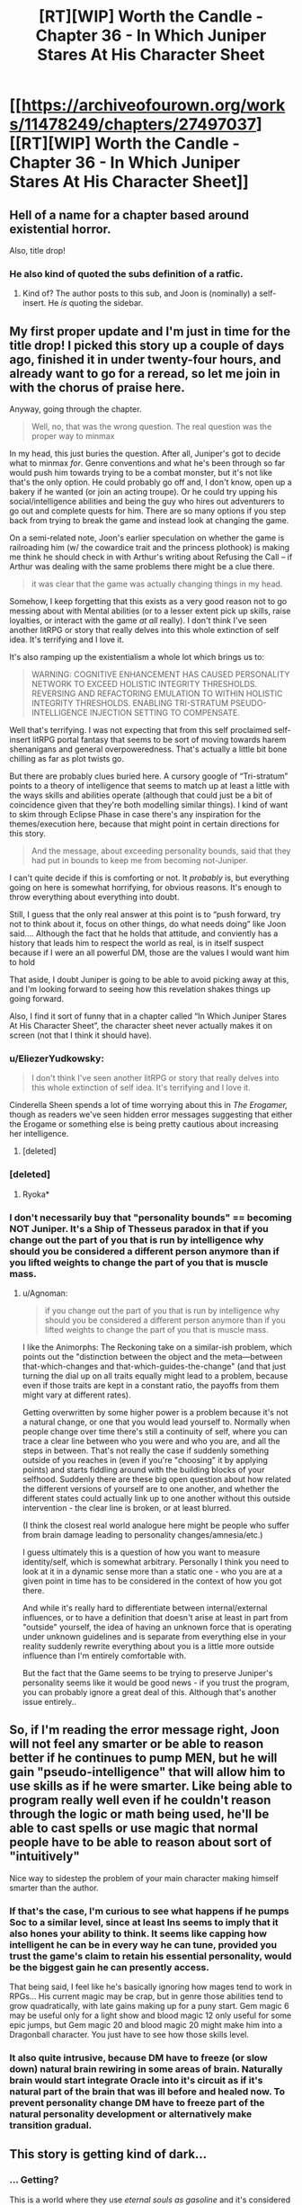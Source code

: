 #+TITLE: [RT][WIP] Worth the Candle - Chapter 36 - In Which Juniper Stares At His Character Sheet

* [[https://archiveofourown.org/works/11478249/chapters/27497037][[RT][WIP] Worth the Candle - Chapter 36 - In Which Juniper Stares At His Character Sheet]]
:PROPERTIES:
:Author: JackStargazer
:Score: 93
:DateUnix: 1505713691.0
:DateShort: 2017-Sep-18
:END:

** Hell of a name for a chapter based around existential horror.

Also, title drop!
:PROPERTIES:
:Author: JackStargazer
:Score: 34
:DateUnix: 1505713728.0
:DateShort: 2017-Sep-18
:END:

*** He also kind of quoted the subs definition of a ratfic.
:PROPERTIES:
:Author: GlueBoy
:Score: 12
:DateUnix: 1505716591.0
:DateShort: 2017-Sep-18
:END:

**** Kind of? The author posts to this sub, and Joon is (nominally) a self-insert. He /is/ quoting the sidebar.
:PROPERTIES:
:Author: GaBeRockKing
:Score: 5
:DateUnix: 1505770523.0
:DateShort: 2017-Sep-19
:END:


** My first proper update and I'm just in time for the title drop! I picked this story up a couple of days ago, finished it in under twenty-four hours, and already want to go for a reread, so let me join in with the chorus of praise here.

Anyway, going through the chapter.

#+begin_quote
  Well, no, that was the wrong question. The real question was the proper way to minmax
#+end_quote

In my head, this just buries the question. After all, Juniper's got to decide what to minmax /for/. Genre conventions and what he's been through so far would push him towards trying to be a combat monster, but it's not like that's the only option. He could probably go off and, I don't know, open up a bakery if he wanted (or join an acting troupe). Or he could try upping his social/intelligence abilities and being the guy who hires out adventurers to go out and complete quests for him. There are so many options if you step back from trying to break the game and instead look at changing the game.

On a semi-related note, Joon's earlier speculation on whether the game is railroading him (w/ the cowardice trait and the princess plothook) is making me think he should check in with Arthur's writing about Refusing the Call -- if Arthur was dealing with the same problems there might be a clue there.

#+begin_quote
  it was clear that the game was actually changing things in my head.
#+end_quote

Somehow, I keep forgetting that this exists as a very good reason not to go messing about with Mental abilities (or to a lesser extent pick up skills, raise loyalties, or interact with the game /at all/ really). I don't think I've seen another litRPG or story that really delves into this whole extinction of self idea. It's terrifying and I love it.

It's also ramping up the existentialism a whole lot which brings us to:

#+begin_quote
  WARNING: COGNITIVE ENHANCEMENT HAS CAUSED PERSONALITY NETWORK TO EXCEED HOLISTIC INTEGRITY THRESHOLDS. REVERSING AND REFACTORING EMULATION TO WITHIN HOLISTIC INTEGRITY THRESHOLDS. ENABLING TRI-STRATUM PSEUDO-INTELLIGENCE INJECTION SETTING TO COMPENSATE.
#+end_quote

Well that's terrifying. I was not expecting that from this self proclaimed self-insert litRPG portal fantasy that seems to be sort of moving towards harem shenanigans and general overpoweredness. That's actually a little bit bone chilling as far as plot twists go.

But there are probably clues buried here. A cursory google of “Tri-stratum” points to a theory of intelligence that seems to match up at least a little with the ways skills and abilities operate (although that could just be a bit of coincidence given that they're both modelling similar things). I kind of want to skim through Eclipse Phase in case there's any inspiration for the themes/execution here, because that might point in certain directions for this story.

#+begin_quote
  And the message, about exceeding personality bounds, said that they had put in bounds to keep me from becoming not-Juniper.
#+end_quote

I can't quite decide if this is comforting or not. It /probably/ is, but everything going on here is somewhat horrifying, for obvious reasons. It's enough to throw everything about everything into doubt.

Still, I guess that the only real answer at this point is to “push forward, try not to think about it, focus on other things, do what needs doing” like Joon said.... Although the fact that he holds that attitude, and conviently has a history that leads him to respect the world as real, is in itself suspect because if I were an all powerful DM, those are the values I would want him to hold

That aside, I doubt Juniper is going to be able to avoid picking away at this, and I'm looking forward to seeing how this revelation shakes things up going forward.

Also, I find it sort of funny that in a chapter called “In Which Juniper Stares At His Character Sheet”, the character sheet never actually makes it on screen (not that I think it should have).
:PROPERTIES:
:Author: Agnoman
:Score: 28
:DateUnix: 1505727110.0
:DateShort: 2017-Sep-18
:END:

*** u/EliezerYudkowsky:
#+begin_quote
  I don't think I've seen another litRPG or story that really delves into this whole extinction of self idea. It's terrifying and I love it.
#+end_quote

Cinderella Sheen spends a lot of time worrying about this in /The Erogamer,/ though as readers we've seen hidden error messages suggesting that either the Erogame or something else is being pretty cautious about increasing her intelligence.
:PROPERTIES:
:Author: EliezerYudkowsky
:Score: 13
:DateUnix: 1505787248.0
:DateShort: 2017-Sep-19
:END:

**** [deleted]
:PROPERTIES:
:Score: 4
:DateUnix: 1505804557.0
:DateShort: 2017-Sep-19
:END:


*** [deleted]
:PROPERTIES:
:Score: 9
:DateUnix: 1505742070.0
:DateShort: 2017-Sep-18
:END:

**** Ryoka*
:PROPERTIES:
:Author: notsureiflying
:Score: 3
:DateUnix: 1505789820.0
:DateShort: 2017-Sep-19
:END:


*** I don't necessarily buy that "personality bounds" == becoming NOT Juniper. It's a Ship of Thesseus paradox in that if you change out the part of you that is run by intelligence why should you be considered a different person anymore than if you lifted weights to change the part of you that is muscle mass.
:PROPERTIES:
:Author: TheAtomicOption
:Score: 6
:DateUnix: 1505801295.0
:DateShort: 2017-Sep-19
:END:

**** u/Agnoman:
#+begin_quote
  if you change out the part of you that is run by intelligence why should you be considered a different person anymore than if you lifted weights to change the part of you that is muscle mass.
#+end_quote

I like the Animorphs: The Reckoning take on a similar-ish problem, which points out the "distinction between the object and the meta---between that-which-changes and that-which-guides-the-change" (and that just turning the dial up on all traits equally might lead to a problem, because even if those traits are kept in a constant ratio, the payoffs from them might vary at different rates).

Getting overwritten by some higher power is a problem because it's not a natural change, or one that you would lead yourself to. Normally when people change over time there's still a continuity of self, where you can trace a clear line between who you were and who you are, and all the steps in between. That's not really the case if suddenly something outside of you reaches in (even if you're "choosing" it by applying points) and starts fiddling around with the building blocks of your selfhood. Suddenly there are these big open question about how related the different versions of yourself are to one another, and whether the different states could actually link up to one another without this outside intervention - the clear line is broken, or at least blurred.

(I think the closest real world analogue here might be people who suffer from brain damage leading to personality changes/amnesia/etc.)

I guess ultimately this is a question of how you want to measure identity/self, which is somewhat arbitrary. Personally I think you need to look at it in a dynamic sense more than a static one - who you are at a given point in time has to be considered in the context of how you got there.

And while it's really hard to differentiate between internal/external influences, or to have a definition that doesn't arise at least in part from "outside" yourself, the idea of having an unknown force that is operating under unknown guidelines and is separate from everything else in your reality suddenly rewrite everything about you is a little more outside influence than I'm entirely comfortable with.

But the fact that the Game seems to be trying to preserve Juniper's personality seems like it would be good news - if you trust the program, you can probably ignore a great deal of this. Although that's another issue entirely..
:PROPERTIES:
:Author: Agnoman
:Score: 10
:DateUnix: 1505804256.0
:DateShort: 2017-Sep-19
:END:


** So, if I'm reading the error message right, Joon will not feel any smarter or be able to reason better if he continues to pump MEN, but he will gain "pseudo-intelligence" that will allow him to use skills as if he were smarter. Like being able to program really well even if he couldn't reason through the logic or math being used, he'll be able to cast spells or use magic that normal people have to be able to reason about sort of "intuitively"

Nice way to sidestep the problem of your main character making himself smarter than the author.
:PROPERTIES:
:Author: JanusTheDoorman
:Score: 25
:DateUnix: 1505732426.0
:DateShort: 2017-Sep-18
:END:

*** If that's the case, I'm curious to see what happens if he pumps Soc to a similar level, since at least Ins seems to imply that it also hones your ability to think. It seems like capping how intelligent he can be in every way he can tune, provided you trust the game's claim to retain his essential personality, would be the biggest gain he can presently access.

That being said, I feel like he's basically ignoring how mages tend to work in RPGs... His current magic may be crap, but in genre those abilities tend to grow quadratically, with late gains making up for a puny start. Gem magic 6 may be useful only for a light show and blood magic 12 only useful for some epic jumps, but Gem magic 20 and blood magic 20 might make him into a Dragonball character. You just have to see how those skills level.
:PROPERTIES:
:Author: chicken_fried_steak
:Score: 15
:DateUnix: 1505763555.0
:DateShort: 2017-Sep-19
:END:


*** It also quite intrusive, because DM have to freeze (or slow down) natural brain rewiring in some areas of brain. Naturally brain would start integrate Oracle into it's circuit as if it's natural part of the brain that was ill before and healed now. To prevent personality change DM have to freeze part of the natural personality development or alternatively make transition gradual.
:PROPERTIES:
:Author: serge_cell
:Score: 4
:DateUnix: 1505803281.0
:DateShort: 2017-Sep-19
:END:


** This story is getting kind of dark...
:PROPERTIES:
:Author: mojojo46
:Score: 11
:DateUnix: 1505714414.0
:DateShort: 2017-Sep-18
:END:

*** ... Getting?

This is a world where they use /eternal souls as gasoline/ and it's considered a mercy because /the proven afterlife is 9000 progressively worse hells./
:PROPERTIES:
:Author: JackStargazer
:Score: 46
:DateUnix: 1505714772.0
:DateShort: 2017-Sep-18
:END:

**** Vegeta, what did the infernometer say about this dimensions hell levels?
:PROPERTIES:
:Author: GlueBoy
:Score: 23
:DateUnix: 1505716032.0
:DateShort: 2017-Sep-18
:END:

***** It's less than or equal to 9000
:PROPERTIES:
:Author: Mellow_Fellow_
:Score: 30
:DateUnix: 1505720844.0
:DateShort: 2017-Sep-18
:END:

****** /Fascinating/, Nappa.
:PROPERTIES:
:Author: FeepingCreature
:Score: 19
:DateUnix: 1505722857.0
:DateShort: 2017-Sep-18
:END:


**** Considering how Aerb is, I see no reason to assume that world isn't also a hell, just one step above the 9000 others. In that case we wouldn't know how many steps the mundane reality is ‘upstream' of Aerb. Might be one, might be ten thousand more.
:PROPERTIES:
:Author: Laborbuch
:Score: 5
:DateUnix: 1505838876.0
:DateShort: 2017-Sep-19
:END:


** Great chapter.

Just a quick thought. The three substats of MEN don't seem, by themselves, to increase intelligence. Cunning, knowledge and wisdom are all things that can be learned & improved through "natural" means, although your intelligence is probably a practical limiting factor, and so increasing these stats beyond a certain level probably does require increasing overall intelligence if the system didn't want to cheat in some way. My question is, does increasing MEN (or any of the superstats) have an additional synergistic effect over and above just increasing the three substats? There is a separate number for MEN, PHY and SOC; is this just a representation of the substats or does it have some meaning of its own? I'm extremely curious to see what happens if he increases CHA and POI (so his SOC stats become 3/4/3) - will SOC also increase (from 3 to 4)? If it does, that's some evidence that it's just a function of the substats, while if it doesn't, that suggests SOC might have some function of its own. It might be worth the potentially inefficient use of attribute points to test this out; it might be an additional reason to favour less specialisation.

Overall, very impressed with the story so far and looking forward to seeing where it goes.
:PROPERTIES:
:Score: 11
:DateUnix: 1505742032.0
:DateShort: 2017-Sep-18
:END:


** So I've been bingeing this fic for the last few days, and I have to say that I'm really enjoying it!

This chapter certainly took a dark turn, but that's probably to be expected when the story concerns someone inside a game. Especially when your own mind is directly mechanised! It actually seems to show a degree of caring on the part of the DM (to use Jun's name for whatever agency is running this show) that raising mental stats appears to insert thoughts into his stream of consciousness where possible, as opposed to directly altering his mental processes themselves. This seems /somewhat/ less intrusive on his personhood, as fuzzy a concept as that is to begin with. The fact that the agency creating the game took that kind of trouble is certainly interesting.
:PROPERTIES:
:Author: Admiral_Skippeh
:Score: 5
:DateUnix: 1505759724.0
:DateShort: 2017-Sep-18
:END:


** Amazing chapter! Had all the oomph you'd expect for a turning point. Also I've been speculating where Uther could be and it feels like some more flags were set off here...

--------------

Typos:

The generalist approach would have left me with *an* 9

The puzzle took *for* form of blocks

blood magic was ‘hidden' MAD because it was mostly *+a+* melee-combat oriented

but +I couldn't+ I couldn't get the clonal kit

and (if) it was possible within Aerb

--------------

Other misc. that I might have misread:

#+begin_quote
  which meant that it was probably in the form of (MEN * (MEN - 1))
#+end_quote

When Joon had 12 as the mental exhaustion cap, didn't he have 5 MEN (per the last stat sheet)?

#+begin_quote
  then I would put points into PHY when capped on SPD (putting them into POW when capped on POW)
#+end_quote

Putting into POW when capped on POW? I didn't understand this part.
:PROPERTIES:
:Author: nytelios
:Score: 4
:DateUnix: 1505765074.0
:DateShort: 2017-Sep-19
:END:

*** Fixed all the typos, thank you.

As for the other two:

I changed it to (WIS * (WIS - 1)), though really it's possible that it's either that /or/ ((MEN - 1) * (MEN - 2)), because they've so far gone up in tandem. I think there's not really a point in there being a digression on that there, except for the sake of completeness.

I changed the wording somewhat to clarify:

#+begin_quote
  then I would put points into PHY when the skill was capped on SPD (putting them into POW when it was capped on POW)
#+end_quote

If you can go to three times the primary attribute and five times the secondary, then you're always in one of three states:

1. Limited by the primary
2. Limited by the secondary
3. Limited by both

And those states help define what you should spend your points on to end up with an optimal build.
:PROPERTIES:
:Author: cthulhuraejepsen
:Score: 6
:DateUnix: 1505770012.0
:DateShort: 2017-Sep-19
:END:


** Is there now a visible setting to turn pseudo-intelligence off?
:PROPERTIES:
:Author: PanickedApricott
:Score: 4
:DateUnix: 1505774434.0
:DateShort: 2017-Sep-19
:END:


** I'm like 90% certain that this is not actually the end of the story, but I got a serious sense of finality from reading that. Definitely interested in future installments.

My (ROT13) speculations as to what's going on here: Whavcre vf abg va snpg sebz zbqrea qnl Ohzoyrshpx, Xnafnf, ohg sebz n arne-shgher Ohzoyrshpx, Xnafnf, whfg sne rabhtu va gur shgher gung guvf xvaq bs fvzhyngvba grpuabybtl vf cbffvoyr. Uvf sevraq Neguhe qvq qvr va na nppvqrag, naq nsgre fhssrevat n frevbhf oernxqbja jurer uvf zrzbevrf bs svsgu crevbq ratyvfu jrer uvf ynfg pyrne barf, Whavcre unf orra vafregrq vagb guvf fvzhyngvba nf fbzr xvaq bs qrrc vzzrefvba gurencl - gung'f jul rirelguvat frrzf gb ersyrpg uvf zragny fgngr naq uvf zrzbevrf bs tnzrf funerq jvgu Neguhe naq gurve sevraqf.

Maybe 40% certain of that, there's still a lot of possibilities as to what this simulation is for.
:PROPERTIES:
:Author: SkeevePlowse
:Score: 8
:DateUnix: 1505763040.0
:DateShort: 2017-Sep-19
:END:

*** You can hide spoilers with a special syntax. For example, =[spoils chapter 36](#s " Juniper is emulated")= produces [[#s][spoils chapter 36]]

[[#s][Speculation from parent comment]]
:PROPERTIES:
:Author: renegadeduck
:Score: 8
:DateUnix: 1505775531.0
:DateShort: 2017-Sep-19
:END:

**** Oh, neat, I didn't know that. Thanks.
:PROPERTIES:
:Author: SkeevePlowse
:Score: 3
:DateUnix: 1505776047.0
:DateShort: 2017-Sep-19
:END:


*** I think that this is rather compelling. My big questions are

- Why has the DM gone through the effort of making this feel so real?
- More specifically, what is the DM getting out of this?
- (rot13; spoilers worm and above comment) Jung vs grpuabybtl rkvfgf juvpu nyybjf sbe terng fvzhyngvbaf, ohg abg sbe trarenyvmrq pbzchgngvba? Fb, fvzhyngvat crbcyr rkcrevzragvat jvgu zntvp rgp vf gur orfg jnl gb yrnea zber nobhg vg? V'z guvaxvat bs n zrgubqbybtl abg hayvxr jung gur Tvnag Fcnpr Ragvgvrf sebz Jbez haqregbbx gb qrirybc funeqf....
- What makes Joon special enough to justify this kind of special treatment? Does this kind of thing happen to everyone? Do they forget about it after?
:PROPERTIES:
:Author: munkeegutz
:Score: 3
:DateUnix: 1505767178.0
:DateShort: 2017-Sep-19
:END:

**** You can hide spoilers with a special syntax. For example, =[spoils chapter 36](#s " Juniper is emulated")= produces [[#s][spoils chapter 36]]

[[#s][From parent comment; spoils Worm]]
:PROPERTIES:
:Author: renegadeduck
:Score: 7
:DateUnix: 1505775612.0
:DateShort: 2017-Sep-19
:END:

***** Oh right, forgot about that! Lazy me :-)
:PROPERTIES:
:Author: munkeegutz
:Score: 2
:DateUnix: 1505779749.0
:DateShort: 2017-Sep-19
:END:


***** Great staff for x-over fic! [[#s][what if]]
:PROPERTIES:
:Author: serge_cell
:Score: 1
:DateUnix: 1505799561.0
:DateShort: 2017-Sep-19
:END:


***** From a Watsonian perspective, really the only clue we have to go on is that everything we've seen so far seems to be based on Joon's gaming memories.

[[#s][spoils chapter 36, rampant speculation]]
:PROPERTIES:
:Author: SkeevePlowse
:Score: 1
:DateUnix: 1506039937.0
:DateShort: 2017-Sep-22
:END:


** Do you have any idea how long you intend the story to be?
:PROPERTIES:
:Author: CaptainMcSmash
:Score: 7
:DateUnix: 1505791656.0
:DateShort: 2017-Sep-19
:END:

*** I have /ideas,/ but I'm loathe to commit to anything. I also worry that saying how much is left can be a bit of a spoiler, albeit one that's nearly unavoidable after a work is complete.

There are fifteen planned major story arcs left, where "leaving Comfort" or "getting through Silmar City" is what I would define as a story arc, which means that we're (at a minimum) a quarter of the way done, and I should have all of /Worth the Candle/ completely written six to eight months from now, with a projected final word count of between 600K and 800K words.

But that's my idea of how long it will be, not how long it will /actually/ be, planning fallacy and all that, and none of this should be taken as a promise or even all that accurate of an estimate.
:PROPERTIES:
:Author: cthulhuraejepsen
:Score: 19
:DateUnix: 1505793069.0
:DateShort: 2017-Sep-19
:END:

**** The real question is, when do we get ebooks and audiobooks? I think worth the candle deserves an audio book. [[http://www.acx.com/]] helps making audiobooks.
:PROPERTIES:
:Author: josephwdye
:Score: 1
:DateUnix: 1505851352.0
:DateShort: 2017-Sep-20
:END:

***** AO3 already offers a variety of e-book downloads. Does the audiobook format work for litrpg? I feel like a readout of WtC's complex CSS stat sheet (tooltips and all) would be a major coma-inducing hitch. Though they are few and far between...
:PROPERTIES:
:Author: nytelios
:Score: 2
:DateUnix: 1505857985.0
:DateShort: 2017-Sep-20
:END:


***** Archive of Our Own has a download button in the top-right corner that allows you to download as EPUB, MOBI, or PDF. There's some stuff that doesn't come out quite right in that, but it's nothing that makes the story unreadable. (I have been meaning to make some changes to ensure that the auto-export works correctly, and that the story works fine without the custom CSS, but I would rather write than do any of that.)

I'm probably never going to monetize the story unless a publisher or agent approaches me about it, because I'd /really/ like to unlock the "publish a dead trees book" achievement. Of course, if I were serious about it, then I would probably be querying agents myself, or maybe just writing a manuscript and not putting anything online (because that tends to lower publication value unless you're Andy Weir or David Wong).
:PROPERTIES:
:Author: cthulhuraejepsen
:Score: 2
:DateUnix: 1505857990.0
:DateShort: 2017-Sep-20
:END:

****** So far this story is quite a bit better than a lot of the litRPG published books available on kindle right now (I have read almost all of them and more are duds than gems). If you did a rewrite/edit and published it on kindle it would probably do really well since most people who are your current fans would want to read the new edited version and it would bring in way more new readers since most mainstream readers don't read web series. The author of the web series The Gam3 mentioned that he makes way more income from his kindle published re-writes than he does from his Patron account even though all his writing is already free on his website.

Disclaimer: I know very little about the publishing process so take my words with a grain of salt. My main point that your story is better than most published litRPG still stands though since I do know quite a bit about that. :)
:PROPERTIES:
:Author: Gilgilad7
:Score: 2
:DateUnix: 1505925429.0
:DateShort: 2017-Sep-20
:END:


****** Could I do a fan audiobook?
:PROPERTIES:
:Author: josephwdye
:Score: 1
:DateUnix: 1505881347.0
:DateShort: 2017-Sep-20
:END:

******* I would strongly prefer that you not.

I don't want to lose control of the rights, or have it be perceived that I've lost control of the rights. The story is also kind of a personal one for me that I want a tight leash on, especially since I think audio versions of text are prone to reinterpretation by the narrator, which makes me kind of queasy to think about, plus the fact that I can't go back and change or edit things (especially a concern as the story is ongoing).
:PROPERTIES:
:Author: cthulhuraejepsen
:Score: 4
:DateUnix: 1505936116.0
:DateShort: 2017-Sep-21
:END:


*** I'm not the author, I just posted it. the author is [[/u/cthulhuraejepsen]]
:PROPERTIES:
:Author: JackStargazer
:Score: 3
:DateUnix: 1505792139.0
:DateShort: 2017-Sep-19
:END:


** ...Is it odd, that, as dark as this chapter was, knowing that this is (probably) a simulation made me feel better about this whole thing?
:PROPERTIES:
:Author: 696e6372656469626c65
:Score: 3
:DateUnix: 1505761294.0
:DateShort: 2017-Sep-18
:END:


** Called it!
:PROPERTIES:
:Author: Sailor_Vulcan
:Score: 2
:DateUnix: 1505741540.0
:DateShort: 2017-Sep-18
:END:


** u/MaddoScientisto:
#+begin_quote
  so in the end we truly were worth the candle
#+end_quote

Really?

Jokes aside I really enjoyed the chapters and the implications, we're going full Soma with the brain backups now
:PROPERTIES:
:Author: MaddoScientisto
:Score: 1
:DateUnix: 1505778702.0
:DateShort: 2017-Sep-19
:END:
